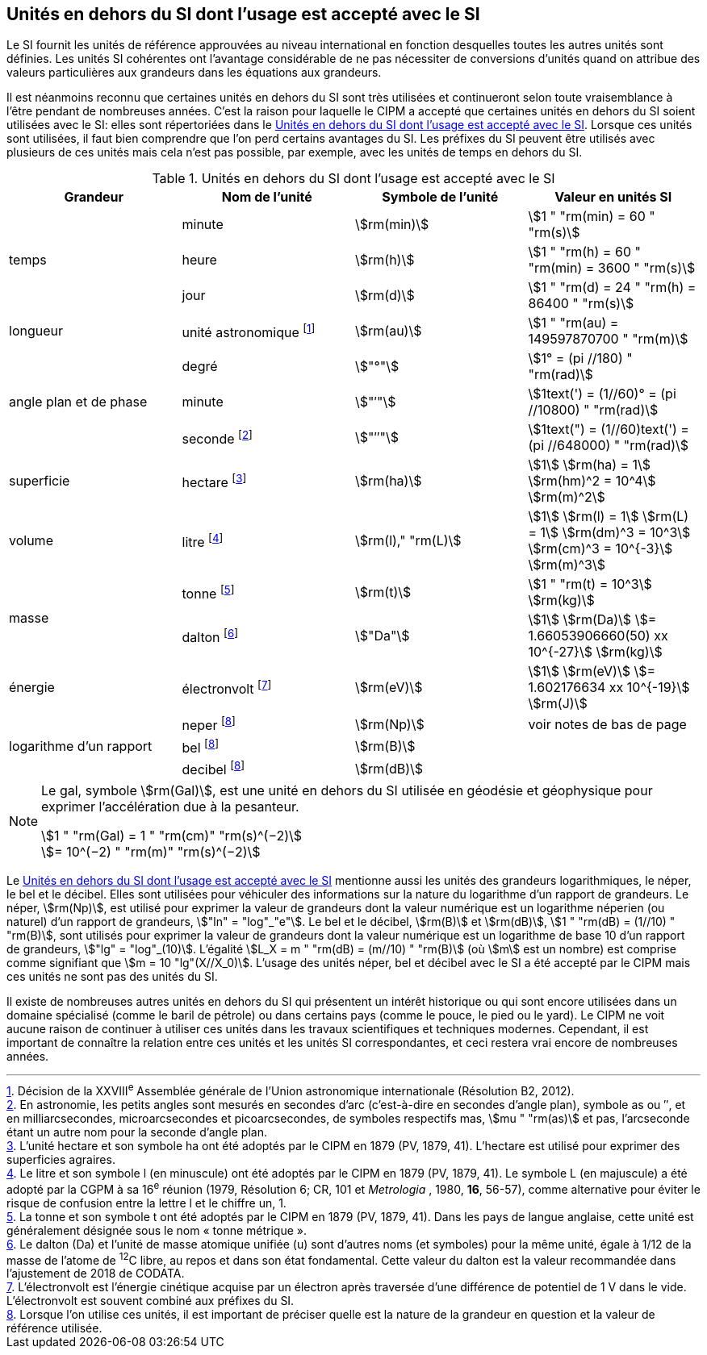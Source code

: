 
== Unités en dehors du SI dont l’usage est accepté avec le SI

Le SI fournit les unités de référence approuvées au niveau international en fonction
desquelles toutes les autres unités sont définies. Les unités SI cohérentes ont l’avantage
considérable de ne pas nécessiter de conversions d’unités quand on attribue des valeurs
particulières aux grandeurs dans les équations aux grandeurs.

Il est néanmoins reconnu que certaines unités en dehors du SI sont très utilisées et
continueront selon toute vraisemblance à l’être pendant de nombreuses années. C’est la
raison pour laquelle le CIPM a accepté que certaines unités en dehors du SI soient utilisées
avec le SI: elles sont répertoriées dans le <<table-8>>. Lorsque ces unités sont utilisées, il faut
bien comprendre que l’on perd certains avantages du SI. Les préfixes du SI peuvent être
utilisés avec plusieurs de ces unités mais cela n’est pas possible, par exemple, avec les
unités de temps en dehors du SI.

[[table-8]]
.Unités en dehors du SI dont l’usage est accepté avec le SI
[cols="4",options="header"]
|===
| Grandeur | Nom de l’unité | Symbole de l’unité | Valeur en unités SI

.3+| temps | minute | stem:[rm(min)] | stem:[1 " "rm(min) = 60 " "rm(s)]
| heure | stem:[rm(h)] | stem:[1 " "rm(h) = 60 " "rm(min) = 3600 " "rm(s)]
| jour | stem:[rm(d)] | stem:[1 " "rm(d) = 24 " "rm(h) = 86400 " "rm(s)]
| longueur | unité astronomique footnote:[Décision de la XXVIII^e^ Assemblée générale de l’Union astronomique internationale (Résolution B2, 2012).] | stem:[rm(au)] | stem:[1 " "rm(au) = 149597870700 " "rm(m)]
.3+| angle plan et de phase | degré | stem:["°"] | stem:[1° = (pi //180) " "rm(rad)]
|  minute | stem:["′"] | stem:[1text(') = (1//60)° = (pi //10800) " "rm(rad)]
| seconde footnote:[En astronomie, les petits angles sont mesurés en secondes d’arc (c’est-à-dire en secondes d’angle plan),
symbole as ou ″, et en milliarcsecondes, microarcsecondes et picoarcsecondes, de symboles respectifs
mas, stem:[mu " "rm(as)] et pas, l’arcseconde étant un autre nom pour la seconde d’angle plan.] | stem:["″"] | stem:[1text(") = (1//60)text(') = (pi //648000) " "rm(rad)]
| superficie | hectare footnote:[L’unité hectare et son symbole ha ont été adoptés par le CIPM en 1879 (PV, 1879, 41). L’hectare est
utilisé pour exprimer des superficies agraires.] | stem:[rm(ha)] | stem:[1] stem:[rm(ha) = 1] stem:[rm(hm)^2 = 10^4] stem:[rm(m)^2]
| volume | litre footnote:[Le litre et son symbole l (en minuscule) ont été adoptés par le CIPM en 1879 (PV, 1879, 41).
Le symbole L (en majuscule) a été adopté par la CGPM à sa 16^e^ réunion (1979, Résolution 6; CR, 101
et _Metrologia_ , 1980, *16*, 56-57), comme alternative pour éviter le risque de confusion entre la lettre l et
le chiffre un, 1.] | stem:[rm(l)," "rm(L)] | stem:[1] stem:[rm(l) = 1] stem:[rm(L) = 1] stem:[rm(dm)^3 = 10^3] stem:[rm(cm)^3 = 10^{-3}] stem:[rm(m)^3]
.2+| masse | tonne footnote:[La tonne et son symbole t ont été adoptés par le CIPM en 1879 (PV, 1879, 41). Dans les pays de
langue anglaise, cette unité est généralement désignée sous le nom «&nbsp;tonne métrique&nbsp;».] | stem:[rm(t)] | stem:[1 " "rm(t) = 10^3] stem:[rm(kg)]
| dalton footnote:[Le dalton (Da) et l’unité de masse atomique unifiée (u) sont d’autres noms (et symboles) pour la même
unité, égale à 1/12 de la masse de l’atome de ^12^C libre, au repos et dans son état fondamental. Cette valeur
du dalton est la valeur recommandée dans l’ajustement de 2018 de CODATA.] | stem:["Da"] | stem:[1] stem:[rm(Da)] stem:[= 1.66053906660(50) xx 10^{-27}] stem:[rm(kg)]
| énergie | électronvolt footnote:[L’électronvolt est l’énergie cinétique acquise par un électron après traversée d’une différence de
potentiel de 1 V dans le vide. L’électronvolt est souvent combiné aux préfixes du SI.] | stem:[rm(eV)] | stem:[1] stem:[rm(eV)] stem:[= 1.602176634 xx 10^{-19}] stem:[rm(J)]
.3+| logarithme d’un rapport | neper
footnote:note-h[Lorsque l’on utilise ces unités, il est important de
préciser quelle est la nature de la grandeur en
question et la valeur de référence utilisée.] | stem:[rm(Np)] | voir notes de bas de page
| bel footnote:note-h[] | stem:[rm(B)] |
| decibel footnote:note-h[] | stem:[rm(dB)] |
|===

[NOTE]
====
Le gal, symbole stem:[rm(Gal)], est une unité en dehors
du SI utilisée en géodésie et géophysique pour
exprimer l’accélération due à la pesanteur.

stem:[1 " "rm(Gal) = 1 " "rm(cm)" "rm(s)^(−2)] +
stem:[= 10^(−2) " "rm(m)" "rm(s)^(−2)]
====

Le <<table-8>> mentionne aussi les unités des grandeurs logarithmiques, le néper, le bel et le
décibel. Elles sont utilisées pour véhiculer des informations sur la nature du logarithme
d’un rapport de grandeurs. Le néper, stem:[rm(Np)], est utilisé pour exprimer la valeur de grandeurs
dont la valeur numérique est un logarithme néperien (ou naturel) d’un rapport de grandeurs,
stem:["ln" = "log"_"e"]. Le bel et le décibel, stem:[rm(B)] et stem:[rm(dB)], stem:[1 " "rm(dB) = (1//10) " "rm(B)],
sont utilisés pour exprimer la valeur
de grandeurs dont la valeur numérique est un logarithme de base 10 d’un rapport de
grandeurs, stem:["lg" = "log"_(10)]. L’égalité stem:[L_X = m " "rm(dB) = (m//10) " "rm(B)] (où stem:[m] est un nombre) est comprise
comme signifiant que stem:[m = 10 "lg"(X//X_0)]. L’usage des unités néper, bel et décibel avec le SI a
été accepté par le CIPM mais ces unités ne sont pas des unités du SI.

Il existe de nombreuses autres unités en dehors du SI qui
présentent un intérêt historique ou qui sont encore utilisées
dans un domaine spécialisé (comme le baril de pétrole) ou dans
certains pays (comme le pouce, le pied ou le yard). Le CIPM ne
voit aucune raison de continuer à utiliser ces unités dans les
travaux scientifiques et techniques modernes.
Cependant, il est important de connaître la relation entre
ces unités et les unités SI correspondantes, et ceci restera vrai
encore de nombreuses années.
